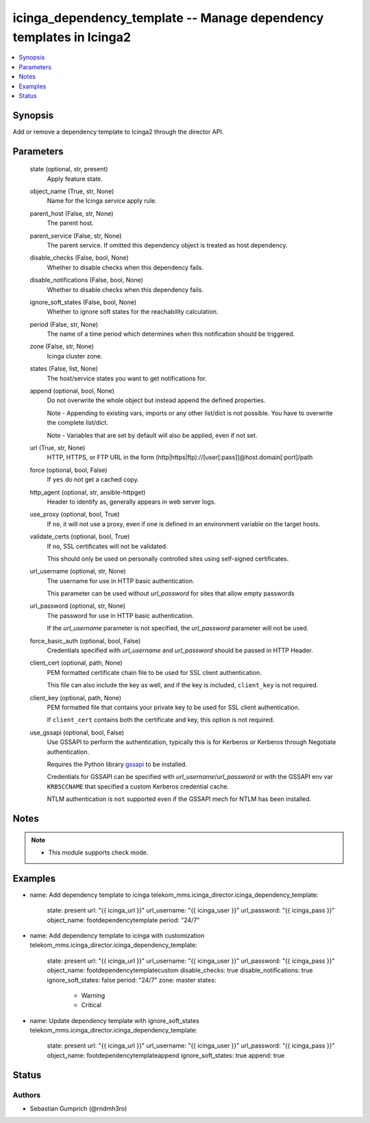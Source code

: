 .. _icinga_dependency_template_module:


icinga_dependency_template -- Manage dependency templates in Icinga2
==============================================================

.. contents::
   :local:
   :depth: 1


Synopsis
--------

Add or remove a dependency template to Icinga2 through the director API.






Parameters
----------

  state (optional, str, present)
    Apply feature state.

  object_name (True, str, None)
    Name for the Icinga service apply rule.

  parent_host (False, str, None)
    The parent host.

  parent_service (False, str, None)
    The parent service. If omitted this dependency object is treated as host dependency.

  disable_checks (False, bool, None)
    Whether to disable checks when this dependency fails.

  disable_notifications (False, bool, None)
    Whether to disable checks when this dependency fails.

  ignore_soft_states (False, bool, None)
    Whether to ignore soft states for the reachability calculation.

  period (False, str, None)
    The name of a time period which determines when this notification should be triggered.

  zone (False, str, None)
    Icinga cluster zone.

  states (False, list, None)
    The host/service states you want to get notifications for.

  append (optional, bool, None)
    Do not overwrite the whole object but instead append the defined properties.

    Note - Appending to existing vars, imports or any other list/dict is not possible. You have to overwrite the complete list/dict.

    Note - Variables that are set by default will also be applied, even if not set.


  url (True, str, None)
    HTTP, HTTPS, or FTP URL in the form (http\|https\|ftp)://[user[:pass]]@host.domain[:port]/path


  force (optional, bool, False)
    If :literal:`yes` do not get a cached copy.


  http_agent (optional, str, ansible-httpget)
    Header to identify as, generally appears in web server logs.


  use_proxy (optional, bool, True)
    If :literal:`no`\ , it will not use a proxy, even if one is defined in an environment variable on the target hosts.


  validate_certs (optional, bool, True)
    If :literal:`no`\ , SSL certificates will not be validated.

    This should only be used on personally controlled sites using self-signed certificates.


  url_username (optional, str, None)
    The username for use in HTTP basic authentication.

    This parameter can be used without :emphasis:`url\_password` for sites that allow empty passwords


  url_password (optional, str, None)
    The password for use in HTTP basic authentication.

    If the :emphasis:`url\_username` parameter is not specified, the :emphasis:`url\_password` parameter will not be used.


  force_basic_auth (optional, bool, False)
    Credentials specified with :emphasis:`url\_username` and :emphasis:`url\_password` should be passed in HTTP Header.


  client_cert (optional, path, None)
    PEM formatted certificate chain file to be used for SSL client authentication.

    This file can also include the key as well, and if the key is included, :literal:`client\_key` is not required.


  client_key (optional, path, None)
    PEM formatted file that contains your private key to be used for SSL client authentication.

    If :literal:`client\_cert` contains both the certificate and key, this option is not required.


  use_gssapi (optional, bool, False)
    Use GSSAPI to perform the authentication, typically this is for Kerberos or Kerberos through Negotiate authentication.

    Requires the Python library \ `gssapi <https://github.com/pythongssapi/python-gssapi>`__ to be installed.

    Credentials for GSSAPI can be specified with :emphasis:`url\_username`\ /\ :emphasis:`url\_password` or with the GSSAPI env var :literal:`KRB5CCNAME` that specified a custom Kerberos credential cache.

    NTLM authentication is :literal:`not` supported even if the GSSAPI mech for NTLM has been installed.





Notes
-----

.. note::
   - This module supports check mode.




Examples
--------

.. code-block:: yaml+jinja


- name: Add dependency template to icinga
  telekom_mms.icinga_director.icinga_dependency_template:
    state: present
    url: "{{ icinga_url }}"
    url_username: "{{ icinga_user }}"
    url_password: "{{ icinga_pass }}"
    object_name: footdependencytemplate
    period: "24/7"

- name: Add dependency template to icinga with customization
  telekom_mms.icinga_director.icinga_dependency_template:
    state: present
    url: "{{ icinga_url }}"
    url_username: "{{ icinga_user }}"
    url_password: "{{ icinga_pass }}"
    object_name: footdependencytemplatecustom
    disable_checks: true
    disable_notifications: true
    ignore_soft_states: false
    period: "24/7"
    zone: master
    states:
      - Warning
      - Critical

- name: Update dependency template with ignore_soft_states
  telekom_mms.icinga_director.icinga_dependency_template:
    state: present
    url: "{{ icinga_url }}"
    url_username: "{{ icinga_user }}"
    url_password: "{{ icinga_pass }}"
    object_name: footdependencytemplateappend
    ignore_soft_states: true
    append: true





Status
------





Authors
~~~~~~~

- Sebastian Gumprich (@rndmh3ro)

